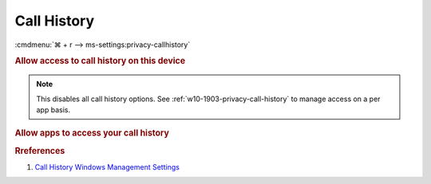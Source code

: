 .. _w10-1903-reasonable-privacy-call-history:

Call History
############
:cmdmenu:`⌘ + r --> ms-settings:privacy-callhistory`

.. rubric:: Allow access to call history on this device

.. note::
  This disables all call history options. See
  :ref:`w10-1903-privacy-call-history` to manage access on a per app basis.

.. wregedit:: Disable access to call history on this device via Registry
  :key_title: HKEY_LOCAL_MACHINE\SOFTWARE\Microsoft\Windows\CurrentVersion\
              CapabilityAccessManager\ConsentStore\phoneCallHistory
  :names:     Value
  :types:     SZ
  :data:      Deny
  :no_section:

.. _w10-1903-privacy-call-history:

.. rubric:: Allow apps to access your call history

.. wregedit:: Disable apps to access your call history via Registry
  :key_title: HKEY_LOCAL_MACHINE\Software\Policies\Microsoft\Windows\AppPrivacy
  :names:     LetAppsAccessCallHistory
  :types:     DWORD
  :data:      2
  :no_section:

    .. note::
      See :ref:`w10-1903-privacy-app-list` to generate a list of apps for more
      fine grained control of app access.

.. wgpolicy:: Disable apps access your call history via machine GPO
  :key_title: Computer Configuration -->
              Administrative Templates -->
              Windows Components -->
              App Privacy -->
              Let Windows apps access call history
  :option:    ☑,
              Default for all apps
  :setting:   Enabled,
              Force Deny
  :no_section:

    .. note::
      See :ref:`w10-1903-privacy-app-list` to generate a list of apps for more
      fine grained control of app access.

.. rubric:: Rreferences

#. `Call History Windows Management Settings <https://docs.microsoft.com/en-us/windows/privacy/manage-connections-from-windows-operating-system-components-to-microsoft-services#1810-call-history>`_